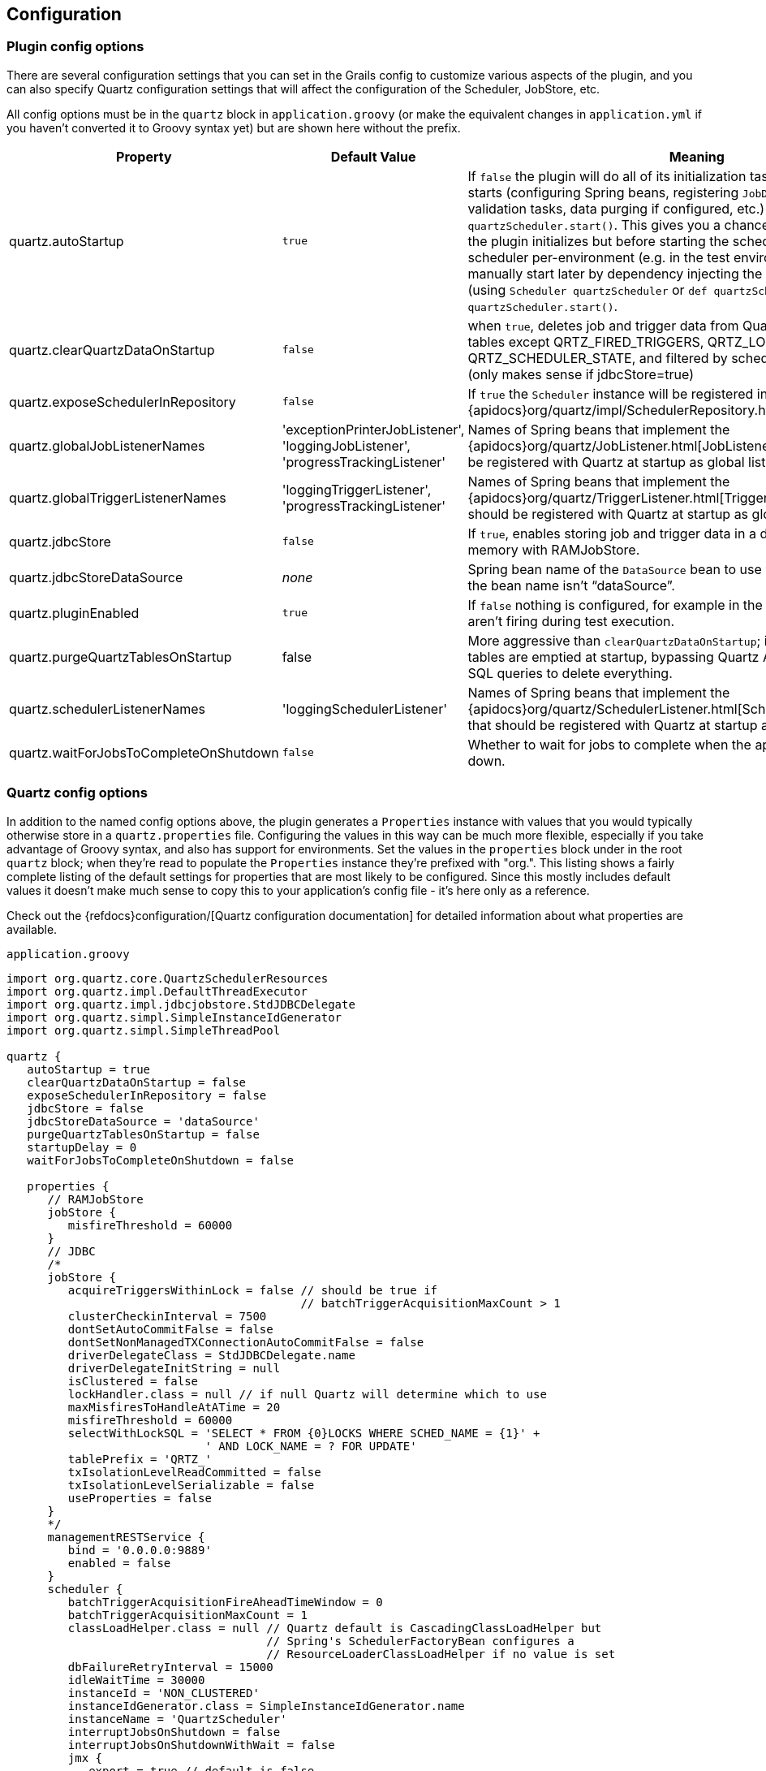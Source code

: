 [[configuration]]
== Configuration

=== Plugin config options

There are several configuration settings that you can set in the Grails config to customize various aspects of the plugin, and you can also specify Quartz configuration settings that will affect the configuration of the Scheduler, JobStore, etc.

All config options must be in the `quartz` block in `application.groovy` (or make the equivalent changes in `application.yml` if you haven't converted it to Groovy syntax yet) but are shown here without the prefix.

[cols="30,30,40"]
|====================
| *Property* | *Default Value* | *Meaning*

|quartz.autoStartup
|`true`
|If `false` the plugin will do all of its initialization tasks when the application starts (configuring Spring beans, registering ``JobDetail``s and ``Trigger``s, validation tasks, data purging if configured, etc.) but doesn't call `quartzScheduler.start()`. This gives you a chance to do custom work after the plugin initializes but before starting the scheduler, or disabling the scheduler per-environment (e.g. in the test environment). You can manually start later by dependency injecting the Quartz scheduler bean (using `Scheduler quartzScheduler` or `def quartzScheduler`) and calling `quartzScheduler.start()`.

|quartz.clearQuartzDataOnStartup
|`false`
|when `true`, deletes job and trigger data from Quartz database tables (all tables except QRTZ_FIRED_TRIGGERS, QRTZ_LOCKS, and QRTZ_SCHEDULER_STATE, and filtered by scheduler name) on startup (only makes sense if jdbcStore=true)

|quartz.exposeSchedulerInRepository
|`false`
|If `true` the `Scheduler` instance will be registered in the Quartz {apidocs}org/quartz/impl/SchedulerRepository.html[SchedulerRepository].

|quartz.globalJobListenerNames
|'exceptionPrinterJobListener', 'loggingJobListener', 'progressTrackingListener'
|Names of Spring beans that implement the {apidocs}org/quartz/JobListener.html[JobListener] interface that should be registered with Quartz at startup as global listeners.

|quartz.globalTriggerListenerNames
|'loggingTriggerListener', 'progressTrackingListener'
|Names of Spring beans that implement the {apidocs}org/quartz/TriggerListener.html[TriggerListener] interface that should be registered with Quartz at startup as global listeners.

|quartz.jdbcStore
|`false`
|If `true`, enables storing job and trigger data in a database instead of in-memory with RAMJobStore.

|quartz.jdbcStoreDataSource
|_none_
|Spring bean name of the `DataSource` bean to use with JDBC job storage, if the bean name isn't "`dataSource`".

|quartz.pluginEnabled
|`true`
|If `false` nothing is configured, for example in the test environment so jobs aren't firing during test execution.

|quartz.purgeQuartzTablesOnStartup
|false
|More aggressive than `clearQuartzDataOnStartup`; if `true` all Quartz database tables are emptied at startup, bypassing Quartz APIs and simply running SQL queries to delete everything.

|quartz.schedulerListenerNames
|'loggingSchedulerListener'
|Names of Spring beans that implement the {apidocs}org/quartz/SchedulerListener.html[SchedulerListener] interface that should be registered with Quartz at startup as global listeners.

|quartz.waitForJobsToCompleteOnShutdown
|`false`
|Whether to wait for jobs to complete when the application is shutting down.
|====================

=== Quartz config options

In addition to the named config options above, the plugin generates a `Properties` instance with values that you would typically otherwise store in a `quartz.properties` file. Configuring the values in this way can be much more flexible, especially if you take advantage of Groovy syntax, and also has support for environments. Set the values in the `properties` block under in the root `quartz` block; when they're read to populate the `Properties` instance they're prefixed with "org.". This listing shows a fairly complete listing of the default settings for properties that are most likely to be configured. Since this mostly includes default values it doesn't make much sense to copy this to your application's config file - it's here only as a reference.

Check out the {refdocs}configuration/[Quartz configuration documentation] for detailed information about what properties are available.

[source,groovy]
.`application.groovy`
----
import org.quartz.core.QuartzSchedulerResources
import org.quartz.impl.DefaultThreadExecutor
import org.quartz.impl.jdbcjobstore.StdJDBCDelegate
import org.quartz.simpl.SimpleInstanceIdGenerator
import org.quartz.simpl.SimpleThreadPool

quartz {
   autoStartup = true
   clearQuartzDataOnStartup = false
   exposeSchedulerInRepository = false
   jdbcStore = false
   jdbcStoreDataSource = 'dataSource'
   purgeQuartzTablesOnStartup = false
   startupDelay = 0
   waitForJobsToCompleteOnShutdown = false

   properties {
      // RAMJobStore
      jobStore {
         misfireThreshold = 60000
      }
      // JDBC
      /*
      jobStore {
         acquireTriggersWithinLock = false // should be true if
                                           // batchTriggerAcquisitionMaxCount > 1
         clusterCheckinInterval = 7500
         dontSetAutoCommitFalse = false
         dontSetNonManagedTXConnectionAutoCommitFalse = false
         driverDelegateClass = StdJDBCDelegate.name
         driverDelegateInitString = null
         isClustered = false
         lockHandler.class = null // if null Quartz will determine which to use
         maxMisfiresToHandleAtATime = 20
         misfireThreshold = 60000
         selectWithLockSQL = 'SELECT * FROM {0}LOCKS WHERE SCHED_NAME = {1}' +
                             ' AND LOCK_NAME = ? FOR UPDATE'
         tablePrefix = 'QRTZ_'
         txIsolationLevelReadCommitted = false
         txIsolationLevelSerializable = false
         useProperties = false
      }
      */
      managementRESTService {
         bind = '0.0.0.0:9889'
         enabled = false
      }
      scheduler {
         batchTriggerAcquisitionFireAheadTimeWindow = 0
         batchTriggerAcquisitionMaxCount = 1
         classLoadHelper.class = null // Quartz default is CascadingClassLoadHelper but
                                      // Spring's SchedulerFactoryBean configures a
                                      // ResourceLoaderClassLoadHelper if no value is set
         dbFailureRetryInterval = 15000
         idleWaitTime = 30000
         instanceId = 'NON_CLUSTERED'
         instanceIdGenerator.class = SimpleInstanceIdGenerator.name
         instanceName = 'QuartzScheduler'
         interruptJobsOnShutdown = false
         interruptJobsOnShutdownWithWait = false
         jmx {
            export = true // default is false
            objectName = null // if null Quartz will generate with
                              // QuartzSchedulerResources.generateJMXObjectName()
            proxy = false
            proxy.class = null
         }
         makeSchedulerThreadDaemon = false
         rmi {
            bindName = null // if null Quartz will generate with
                            // QuartzSchedulerResources.getUniqueIdentifier()
            createRegistry = QuartzSchedulerResources.CREATE_REGISTRY_NEVER // 'never'
            export = false
            proxy = false
            registryHost = 'localhost'
            registryPort = 1099
            serverPort = -1 // random
         }
         skipUpdateCheck = true
         threadName = instanceName + '_QuartzSchedulerThread'
         threadsInheritContextClassLoaderOfInitializer = false
         userTransactionURL = null
         wrapJobExecutionInUserTransaction = false
      }
      threadExecutor.class = DefaultThreadExecutor.name
      threadPool.class = SimpleThreadPool.name
      threadPool {
         makeThreadsDaemons = false
         threadCount   = 10
         threadPriority = Thread.NORM_PRIORITY // 5
         threadsInheritContextClassLoaderOfInitializingThread = false
         threadsInheritGroupOfInitializingThread = true
      }
   }
}
----
